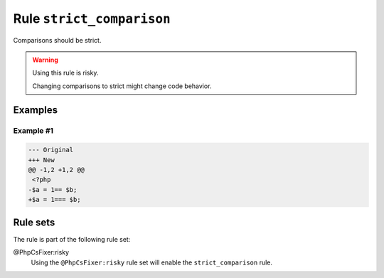 ==========================
Rule ``strict_comparison``
==========================

Comparisons should be strict.

.. warning:: Using this rule is risky.

   Changing comparisons to strict might change code behavior.

Examples
--------

Example #1
~~~~~~~~~~

.. code-block:: diff

   --- Original
   +++ New
   @@ -1,2 +1,2 @@
    <?php
   -$a = 1== $b;
   +$a = 1=== $b;

Rule sets
---------

The rule is part of the following rule set:

@PhpCsFixer:risky
  Using the ``@PhpCsFixer:risky`` rule set will enable the ``strict_comparison`` rule.
